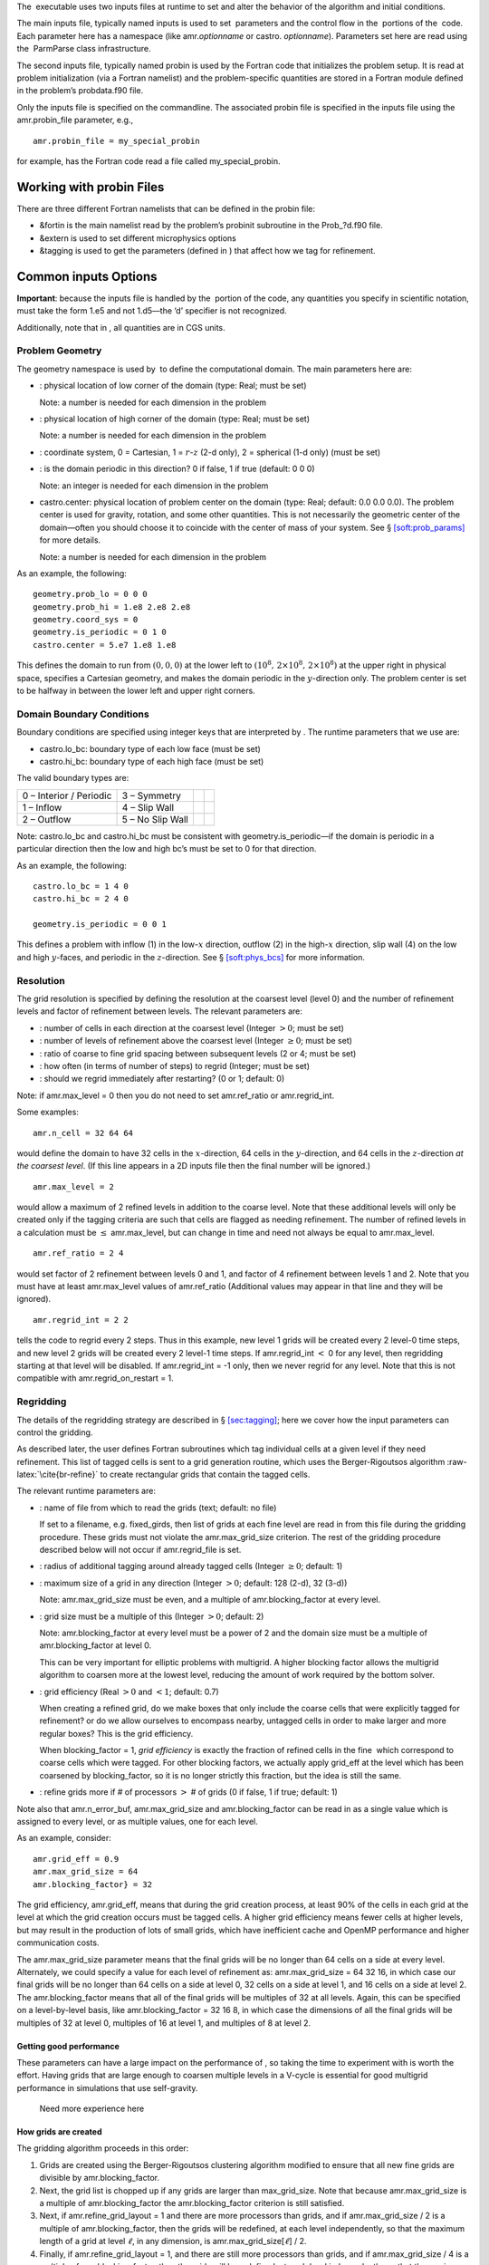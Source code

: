 The  executable uses two inputs files at runtime to set and alter the
behavior of the algorithm and initial conditions.

The main inputs file, typically named inputs
is used to set  parameters and the control flow in the
 portions of the  code. Each parameter here has a
namespace (like amr.\ *optionname* or castro.
*optionname*). Parameters set here are read using the
 ParmParse class infrastructure.

The second inputs file, typically named probin is used by the Fortran code that initializes the problem
setup. It is read at problem initialization (via a Fortran
namelist) and the problem-specific quantities are stored in a
Fortran module defined in the problem’s
probdata.f90 file.

Only the inputs file is specified on the commandline. The
associated probin file is specified in the inputs file
using the amr.probin_file parameter, e.g.,

::

    amr.probin_file = my_special_probin

for example, has the Fortran code read a file called my_special_probin.

Working with probin Files
=========================

There are three different Fortran namelists that can be defined in the
probin file:

-  &fortin is the main namelist read by the problem’s probinit
   subroutine in the Prob_?d.f90 file.

-  &extern is used to set different microphysics options

-  &tagging is used to get the parameters (defined in )
   that affect how we tag for refinement.

Common inputs Options
=====================

**Important**: because the inputs file is handled by the  portion of
the code, any quantities you specify in scientific notation, must take the
form 1.e5 and not 1.d5—the ‘d’ specifier is not recognized.

Additionally, note that in , all quantities are in CGS units.

Problem Geometry
----------------

The geometry namespace is used by  to define the
computational domain. The main parameters here are:

-  : physical location of low corner of the
   domain (type: Real; must be set)

   Note: a number is needed for each dimension in the problem

-  : physical location of high corner of the
   domain (type: Real; must be set)

   Note: a number is needed for each dimension in the problem

-  : coordinate system, 0 = Cartesian,
   1 = :math:`r`-:math:`z` (2-d only), 2 = spherical (1-d only) (must be set)

-  : is the domain periodic in this direction?
   0 if false, 1 if true (default: 0 0 0)

   Note: an integer is needed for each dimension in the problem

-  castro.center: physical location of problem center on the
   domain (type: Real; default: 0.0 0.0 0.0). The problem
   center is used for gravity, rotation, and some other quantities.
   This is not necessarily the geometric center of the domain—often
   you should choose it to coincide with the center of mass of your
   system. See § \ `[soft:prob_params] <#soft:prob_params>`__ for more details.

   Note: a number is needed for each dimension in the problem

As an example, the following:

::

    geometry.prob_lo = 0 0 0
    geometry.prob_hi = 1.e8 2.e8 2.e8 
    geometry.coord_sys = 0 
    geometry.is_periodic = 0 1 0 
    castro.center = 5.e7 1.e8 1.e8

This defines the domain to run from :math:`(0,0,0)` at the lower left to
:math:`(10^8,\, 2\times 10^8,\, 2\times 10^8)` at the upper right in physical
space, specifies a Cartesian geometry, and makes the domain periodic
in the :math:`y`-direction only. The problem center is set to be halfway in
between the lower left and upper right corners.

Domain Boundary Conditions
--------------------------

Boundary conditions are specified using integer keys that are interpreted
by . The runtime parameters that we use are:

-  castro.lo_bc: boundary type of each low face (must be set)

-  castro.hi_bc: boundary type of each high face (must be set)

The valid boundary types are:

+-------------------------+------------------+--+--+
| 0 – Interior / Periodic | 3 – Symmetry     |  |  |
+-------------------------+------------------+--+--+
| 1 – Inflow              | 4 – Slip Wall    |  |  |
+-------------------------+------------------+--+--+
| 2 – Outflow             | 5 – No Slip Wall |  |  |
+-------------------------+------------------+--+--+

Note: castro.lo_bc and castro.hi_bc must be
consistent with geometry.is_periodic—if the domain is
periodic in a particular direction then the low and high bc’s must be
set to 0 for that direction.

As an example, the following:

::

    castro.lo_bc = 1 4 0 
    castro.hi_bc = 2 4 0 

    geometry.is_periodic = 0 0 1

This defines a problem with inflow (1) in the low-\ :math:`x` direction,
outflow (2) in the high-\ :math:`x` direction, slip wall (4) on
the low and high :math:`y`-faces, and periodic in the :math:`z`-direction.
See § \ `[soft:phys_bcs] <#soft:phys_bcs>`__ for more information.

Resolution
----------

The grid resolution is specified by defining the resolution at the
coarsest level (level 0) and the number of refinement levels and
factor of refinement between levels. The relevant parameters are:

-  : number of cells in each direction at the
   coarsest level (Integer :math:`> 0`; must be set)

-  : number of levels of refinement above the
   coarsest level (Integer :math:`\geq 0`; must be set)

-  : ratio of coarse to fine grid spacing
   between subsequent levels (2 or 4; must be set)

-  : how often (in terms of number of steps)
   to regrid (Integer; must be set)

-  : should we regrid immediately
   after restarting? (0 or 1; default: 0)

Note: if amr.max_level = 0 then you do not need to set
amr.ref_ratio or amr.regrid_int.

Some examples:

::

    amr.n_cell = 32 64 64

would define the domain to have 32 cells in the :math:`x`-direction, 64 cells
in the :math:`y`-direction, and 64 cells in the :math:`z`-direction *at the
coarsest level*. (If this line appears in a 2D inputs file then the
final number will be ignored.)

::

    amr.max_level = 2 

would allow a maximum of 2 refined levels in addition to the coarse
level. Note that these additional levels will only be created only if
the tagging criteria are such that cells are flagged as needing
refinement. The number of refined levels in a calculation must be
:math:`\leq` amr.max_level, but can change in time and need not
always be equal to amr.max_level.

::

    amr.ref_ratio = 2 4 

would set factor of 2 refinement between levels 0 and 1, and factor of 4
refinement between levels 1 and 2. Note that you must have at least
amr.max_level values of amr.ref_ratio (Additional values
may appear in that line and they will be ignored).

::

    amr.regrid_int = 2 2

tells the code to regrid every 2 steps. Thus in this example, new
level 1 grids will be created every 2 level-0 time steps, and new
level 2 grids will be created every 2 level-1 time steps. If
amr.regrid_int :math:`<` 0 for any level, then regridding starting at that
level will be disabled. If amr.regrid_int = -1 only, then we
never regrid for any level. Note that this is not compatible with
amr.regrid_on_restart = 1.

Regridding
----------

The details of the regridding strategy are described in
§ \ `[sec:tagging] <#sec:tagging>`__; here we cover how the input parameters can
control the gridding.

As described later, the user defines Fortran subroutines which tag
individual cells at a given level if they need refinement. This list
of tagged cells is sent to a grid generation routine, which uses the
Berger-Rigoutsos algorithm :raw-latex:`\cite{br-refine}` to create rectangular
grids that contain the tagged cells.

The relevant runtime parameters are:

-  : name of file from which to read the
   grids (text; default: no file)

   If set to a filename, e.g. fixed_girds, then list of grids
   at each fine level are read in from this file during the gridding
   procedure. These grids must not violate the
   amr.max_grid_size criterion. The rest of the gridding procedure
   described below will not occur if amr.regrid_file is set.

-  : radius of additional tagging
   around already tagged cells (Integer :math:`\geq 0`; default: 1)

-  : maximum size of a grid in any
   direction (Integer :math:`> 0`; default: 128 (2-d), 32 (3-d))

   Note: amr.max_grid_size must be even, and a multiple of
   amr.blocking_factor at every level.

-  : grid size must be a multiple of this
   (Integer :math:`> 0`; default: 2)

   Note: amr.blocking_factor at every level must be a power of
   2 and the domain size must be a multiple of
   amr.blocking_factor at level 0.

   This can be very important for elliptic problems with
   multigrid. A higher blocking factor allows the
   multigrid algorithm to coarsen more at the lowest level, reducing
   the amount of work required by the bottom solver.

-  : grid efficiency (Real :math:`>0` and :math:`<1`;
   default: 0.7)

   When creating a refined grid, do we make boxes that only include
   the coarse cells that were explicitly tagged for refinement? or
   do we allow ourselves to encompass nearby, untagged cells in order
   to make larger and more regular boxes? This is the grid efficiency.

   When blocking_factor = 1, *grid efficiency* is exactly the
   fraction of refined cells in the fine  which correspond to
   coarse cells which were tagged. For other blocking factors,
   we actually apply grid_eff at the level which has been coarsened
   by blocking_factor, so it is no longer strictly this fraction,
   but the idea is still the same.

-  | : refine grids more if # of
     processors :math:`>` # of grids (0 if false, 1 if true; default: 1)

Note also that amr.n_error_buf, amr.max_grid_size and
amr.blocking_factor can be read in as a single value which is
assigned to every level, or as multiple values, one for each level.

As an example, consider:

::

    amr.grid_eff = 0.9
    amr.max_grid_size = 64 
    amr.blocking_factor} = 32

The grid efficiency, amr.grid_eff, means that during the grid
creation process, at least 90% of the cells in each grid at the level
at which the grid creation occurs must be tagged cells. A higher
grid efficiency means fewer cells at higher levels, but may result
in the production of lots of small grids, which have inefficient cache
and OpenMP performance and higher communication costs.

The amr.max_grid_size parameter means that the final grids
will be no longer than 64 cells on a side at every level.
Alternately, we could specify a value for each level of refinement as:
amr.max_grid_size = 64 32 16, in which case our final grids
will be no longer than 64 cells on a side at level 0, 32 cells on a
side at level 1, and 16 cells on a side at level 2. The amr.blocking_factor
means that all of the final grids will be multiples of 32 at all levels.
Again, this can be specified on a level-by-level basis, like
amr.blocking_factor = 32 16 8, in which case the
dimensions of all the final grids will be multiples of 32
at level 0, multiples of 16 at level 1, and multiples of 8 at level 2.

Getting good performance
~~~~~~~~~~~~~~~~~~~~~~~~

These parameters can have a large impact on the performance
of , so taking the time to experiment with is worth the effort.
Having grids that are large enough to coarsen multiple levels in a
V-cycle is essential for good multigrid performance in simulations
that use self-gravity.

 Need more experience here

How grids are created
~~~~~~~~~~~~~~~~~~~~~

The gridding algorithm proceeds in this order:

#. Grids are created using the Berger-Rigoutsos clustering algorithm
   modified to ensure that all new fine grids are divisible by
   amr.blocking_factor.

#. Next, the grid list is chopped up if any grids are larger than max_grid_size.
   Note that because amr.max_grid_size is a multiple of
   amr.blocking_factor the amr.blocking_factor criterion is
   still satisfied.

#. Next, if amr.refine_grid_layout = 1 and there are more processors than grids, and
   if amr.max_grid_size / 2 is a multiple of amr.blocking_factor,
   then the grids will be redefined, at each level independently, so that
   the maximum length of a grid at level :math:`\ell`, in any dimension, is
   amr.max_grid_size[:math:`\ell`] / 2.

#. Finally, if amr.refine_grid_layout = 1, and there are still more processors
   than grids, and if amr.max_grid_size / 4 is a multiple of
   amr.blocking_factor, then the grids will be redefined, at each level
   independently, so that the maximum length of a grid at level :math:`\ell`,
   in any dimension, is amr.max_grid_size[:math:`\ell`] / 4.

Simulation Time
---------------

There are two paramters that can define when a simulation ends:

-  : maximum number of level 0 time steps (Integer
   :math:`\geq 0`; default: -1)

-  : final simulation time (Real :math:`\geq 0`; default:
   -1.0)

To control the number of time steps, you can limit by the maximum
number of level 0 time steps (max_step) or by the final
simulation time (stop_time), or both. The code will stop at
whichever criterion comes first.

Note that if the code reaches stop_time then the final time
step will be shortened so as to end exactly at stop_time, not
past it.

As an example:

::

    max_step  = 1000
    stop_time  = 1.0

will end the calculation when either the simulation time reaches 1.0 or
the number of level 0 steps taken equals 1000, whichever comes first.

Time Step
---------

If castro.do_hydro = 1, then typically
the code chooses a time step based on the CFL number:

.. math::

   \Delta t = \mathtt{CFL}\, \cdot\, \min_{i,j,k}\left[\min\left\{\frac{\Delta x}{|u|_{i,j,k}+c_{i,j,k}},
                                                                  \frac{\Delta y}{|v|_{i,j,k}+c_{i,j,k}},
                                                                  \frac{\Delta z}{|w|_{i,j,k}+c_{i,j,k}}\right\}\right]
   \label{eq:cfl}

If method-of-lines integration is used instead, then we have

.. math::

   \Delta t = \mathtt{CFL}\, \cdot\, \min_{i,j,k}\left[\left(\frac{\Delta x}{|u|_{i,j,k}+c_{i,j,k}}\right)^{-1} +
                                                       \left(\frac{\Delta y}{|v|_{i,j,k}+c_{i,j,k}}\right)^{-1} +
                                                       \left(\frac{\Delta z}{|w|_{i,j,k}+c_{i,j,k}}\right)^{-1}\right]^{-1}

(If we are simulating in 1D or 2D, the extraneous parts related to :math:`v` and/or :math:`w` are removed.)

The following parameters affect the timestep choice:

-  : CFL number (Real :math:`> 0` and :math:`\leq 1`;
   default: 0.8)

-  : factor by which to shrink the initial
   time step (Real :math:`> 0` and :math:`\leq 1`; default: 1.0)

-  : factor by which the time step can
   grow in subsequent steps (Real :math:`\geq 1`; default: 1.1)

-  : level 0 time step regardless of cfl
   or other settings (Real :math:`> 0`; unused if not set)

-  : initial level 0 time
   step regardless of other settings (Real :math:`> 0`; unused if not set)

-  : time step below which calculation
   will abort (Real :math:`> 0`; default: 0.0)

-  : whether or not to abort the
   simulation if the hydrodynamics update creates velocities that
   violate the CFL criterion (Integer; default: 1)

As an example, consider:

::

    castro.cfl = 0.9 
    castro.init_shrink = 0.01 
    castro.change_max = 1.1
    castro.dt_cutoff = 1.e-20

This defines the :math:`\mathtt{cfl}` parameter in Eq. \ `[eq:cfl] <#eq:cfl>`__ to be
0.9, but sets (via init_shrink) the first timestep we take to
be 1% of what it would be otherwise. This allows us to ramp up to
the hydrodynamic timestep at the start of a simulation. The
change_max parameter restricts the timestep from increasing by
more than 10% over a coarse timestep. Note that the time step can
shrink by any factor; this only controls the extent to which it can
grow. The dt_cutoff parameter will force the code to abort if
the timestep ever drops below :math:`10^{-20}`. This is a safety
feature—if the code hits such a small value, then something likely
went wrong in the simulation, and by aborting, you won’t burn through
your entire allocation before noticing that there is an issue.

If we know what we are doing, then we can force a particular timestep:

::

    castro.fixed_dt = 1.e-4

This sets the level 0 time step to be 1.e-4 for the entire simulation,
ignoring the other timestep controls. Note that if
castro.init_shrink :math:`\neq 1` then the first time step will in fact
be castro.init_shrink :math:`\cdot` castro.fixed_dt.

::

    castro.initial_dt = 1.e-4

sets the *initial* level 0 time step to be :math:`10^{-4}` regardless of
castro.cfl or castro.fixed_dt. The time step can
grow in subsequent steps by a factor of castro.change_max each step.

[] If diffusion is enabled, the timestep will also
be limited by:

.. math::

   \Delta t = \frac{1}{2}\min_{i,j,k}\left[\min\left\{\frac{\Delta x^2}{D_{i,j,k}},
                                                      \frac{\Delta y^2}{D_{i,j,k}},
                                                      \frac{\Delta z^2}{D_{i,j,k}}\right\}\right]

where :math:`D \equiv k / (\rho c_V)` if we are diffusing temperature, and
:math:`D \equiv k / (\rho c_P)` if we are diffusing enthalpy. No input parameter
is necessary to enable this constraint. See Chapter `[ch:diffusion] <#ch:diffusion>`__ for more details.

[] If reactions are enabled, the timestep will also
be limited by two constraints:

.. math:: \Delta t = \mathtt{dtnuc\_e}\, \min_{i,j,k} \left\{\frac{e_{i,j,k}}{\dot{e}_{i,j,k}}\right\}

.. math:: \Delta t = \mathtt{dtnuc\_X}\, \min_{i,j,k} \left\{\min_n\frac{X^n_{i,j,k}}{\dot{X}^n_{i,j,k}}\right\}

where :math:`e` is the internal energy, and :math:`X^n` is the mass fraction of
the :math:`n`\ th species. The safety factors correspond to the runtime parameters
and . These limiters
say that the timestep must be small enough so that no zone can change
its internal energy by more than the fraction in one
step, and so that no zone can change the abundance of any isotope by
more than the fraction in one step. The time derivatives
:math:`\dot{e}` and :math:`\dot{X}^n` are estimated by calling the right-hand-side
of the nuclear network given the state at the time the timestep limiter
is being calculated. (We use a small number floor to prevent division by zero.)
To prevent the timestep from being dominated by trace species, there is
an additional option which is the
mass fraction threshold below which a species will not be considered in
the timestep constraint. and are set to
a large number by default, effectively disabling them. Typical choices
for these values in the literature are :math:`\sim 0.1`.

Subcycling
----------

Castro supports a number of different modes for subcycling in time,
set via .

-  amr.subcycling_mode = Auto (default): the code will run
   with equal refinement in space and time. In other words, if level
   :math:`n+1` is a factor of 2 refinement above level :math:`n`, then :math:`n+1` will
   take 2 steps of half the duration for every level :math:`n` step.

-  If amr.subcycling_mode = None: the code will not refine
   in time. All levels will advance together with a timestep dictated
   by the level with the strictest :math:`dt`. Note that this is identical to
   the deprecated command amr.nosub = 1.

-  If amr.subcycling_mode = Manual: the code will subcycle
   according to the values supplied by .

In the case of amr.subcycling_mode = Manual, we subcycle in
manual mode with largest allowable timestep. The number of iterations
at each level is then specified as:

::

    amr.subcycling_iterations = 1 2 1 2

Here, we take 1 level-0 timestep at a time (required). Take 2 level-1
timesteps for each level-0 step, 1 timestep at level-2 for each
level-1 step, and take 2 timesteps at level-3 for each level-2 step.

Alternately, we could do:

::

    amr.subcycling_iterations = 2

which will subcycle twice at every level (except level 0).

Restart Capability
------------------

 has a standard sort of checkpointing and restarting capability.
In the inputs file, the following options control the generation of
checkpoint files (which are really directories):

-  : prefix for restart files (text;
   default: chk)

-  : how often (by level 0 time steps) to
   write restart files (Integer :math:`> 0`; default: -1)

-  : how often (by simulation time) to
   write restart files (Real :math:`> 0`; default: -1.0)

   Note that amr.check_per will write a checkpoint at the first
   timestep whose ending time is past an integer multiple of this interval.
   In particular, the timestep is not modified to match this interval, so
   you won’t get a checkpoint at exactly the time you requested.

-  : name of the file (directory) from
   which to restart (Text; not used if not set)

-  : should we write
   checkpoint files? (0 or 1; default: 1)

   If you are doing a scaling study then set
   amr.checkpoint_files_output = 0 so you can test scaling of the
   algorithm without I/O.

-  : how parallel is the writing of
   the checkpoint files? (Integer :math:`\geq 1`; default: 64)

   See the § \ `[software:io] <#software:io>`__ for more details on parallel I/O and the
   amr.check_nfiles parameter.

-  : should we write a
   checkpoint immediately after restarting? (0 or 1; default: 0)

-  : factor by which domain has been
   grown (Integer :math:`\geq 1`; default: 1)

Note:

-  You can specify both amr.check_int or amr.check_per,
   if you so desire; the code will print a warning in case you did this
   unintentionally. It will work as you would expect – you will get checkpoints
   at integer multiples of amr.check_int timesteps and at integer
   multiples of amr.check_per simulation time intervals.

-  amr.plotfile_on_restart and
   amr.checkpoint_on_restart require amr.regrid_on_restart
   to be in effect.

As an example,

::

    amr.check_file = chk_run
    amr.check_int = 10

means that restart files (really directories) starting with the prefix
“chk_run” will be generated every 10 level-0 time steps. The
directory names will be chk_run00000, chk_run00010,
chk_run00020, etc.

If instead you specify

::

    amr.check_file = chk_run
    amr.check_per = 0.5

then restart files (really directories) starting with the prefix
“chk_run” will be generated every 0.1 units of
simulation time. The directory names will be chk_run00000,
chk_run00043, chk_run00061, etc, where :math:`t = 0.1` after
43 level-0 steps, :math:`t = 0.2` after 61 level-0 steps, etc.

To restart from chk_run00061, for example, then set

::

    amr.restart = chk_run00061

.. _sec:PlotFiles:

Controlling Plotfile Generation
-------------------------------

The main output from  is in the form of plotfiles (which are
really directories). The following options in the inputs file control
the generation of plotfiles:

-  : prefix for plotfiles (text; default:
   “plt”)

-  : how often (by level-0 time steps) to
   write plot files (Integer :math:`> 0`; default: -1)

-  : how often (by simulation time) to write
   plot files (Real :math:`> 0`; default: -1.0)

   Note that amr.plot_per will write a plotfile at the first
   timestep whose ending time is past an integer multiple of this interval.
   In particular, the timestep is not modified to match this interval, so
   you won’t get a checkpoint at exactly the time you requested.

-  : name of state variables to include in
   plotfiles (valid options: ALL, NONE or a list; default:
   ALL)

-  : name of derived variables to
   include in plotfiles (valid options: ALL, NONE or a
   list; default: NONE

-  : should we write plot files?
   (0 or 1; default: 1)

   If you are doing a scaling study then set
   amr.plot_files_output = 0 so you can test scaling of the
   algorithm without I/O.

-  : should we write a plotfile
   immediately after restarting? (0 or 1; default: 0)

-  : how parallel is the writing of the
   plotfiles? (Integer :math:`\geq 1`; default: 64)

   See the Software Section for more details on parallel I/O and the
   amr.plot_nfiles parameter.

-  : include all the species mass
   fractions in the plotfile (0 or 1; default: 0)

All the options for amr.derive_plot_vars are kept in
``derive_lst`` in Castro_setup.cpp. Feel free to look at
it and see what’s there.

Some notes:

-  You can specify both amr.plot_int or amr.plot_per,
   if you so desire; the code will print a warning in case you did this
   unintentionally. It will work as you would expect – you will get plotfiles
   at integer multiples of amr.plot_int timesteps and at integer
   multiples of amr.plot_per simulation time intervals.

As an example:

::

    amr.plot_file = plt_run
    amr.plot_int = 10

means that plot files (really directories) starting with the prefix
“plt_run” will be generated every 10 level-0 time steps. The
directory names will be plt_run00000, plt_run00010,
plt_run00020, etc.

If instead you specify

::

    amr.plot_file = plt_run
    amr.plot_per = 0.5

then restart files (really directories) starting with the prefix
“plt_run” will be generated every 0.1 units of simulation time. The
directory names will be plt_run00000, plt_run00043,
plt_run00061, etc, where :math:`t = 0.1` after 43 level-0 steps, :math:`t =
0.2` after 61 level-0 steps, etc.

Screen Output
-------------

There are several options that set how much output is written to the
screen as  runs:

-  : verbosity of Amr.cpp (0 or 1; default: 0)

-  : verbosity of Castro.cpp (0 or 1; default: 0)

-  : verbosity of Gravity.cpp (0 or 1; default: 0)

-  : verbosity of Diffusion.cpp (0 or 1;
   default: 0)

-  : verbosity of multigrid solver (for gravity) (allow
   values: 0,1,2,3,4; default: 0)

-  : name of the file to which the grids are
   written (text; not used if not set)

-  : name of the file to which certain output is
   written (text; not used if not set)

-  : name of the file to which certain
   (terser) output is written (text; not used if not set)

-  : if :math:`> 0`, how often (in level-0 time
   steps) to compute and print integral quantities (Integer; default: -1)

   The integral quantities include total mass, momentum and energy in
   the domain every castro.sum_interval level-0 steps.
   The print statements have the form

   ::

           TIME= 1.91717746 MASS= 1.792410279e+34
         

   for example. If this line is commented out then
   it will not compute and print these quanitities.

-  : allows the user to set a
   special flag based on user-specified criteria (0 or 1; default: 1)

   castro.do_special_tagging = 1 can be used, for example, to
   calculate the bounce time in a core collapse simulation; the bounce
   time is defined as the first time at which the maximum density in
   the domain exceeds a user-specified value. This time can then be
   printed into a special file as a useful diagnostic.

As an example:

::

    amr.grid_log = grdlog
    amr.run_log = runlog 

Every time the code regrids it prints a list of grids at all relevant
levels. Here the code will write these grids lists into the file
grdlog. Additionally, every time step the code prints certain
statements to the screen (if amr.v = 1), such as:

::

    STEP = 1 TIME = 1.91717746 DT = 1.91717746 
    PLOTFILE: file = plt00001 

The run_log option will output these statements into
*runlog* as well.

Terser output can be obtained via:

::

    amr.run_log_terse} = runlogterse

This file, runlogterse differs from runlog, in that it
only contains lines of the form

::

    10  0.2  0.005

in which “10” is the number of steps taken, “0.2” is the
simulation time, and “0.005” is the level-0 time step. This file
can be plotted very easily to monitor the time step.

Other parameters
----------------

There are a large number of solver-specific runtime parameters. We describe these
together with the discussion of the physics solvers in later chapters.
